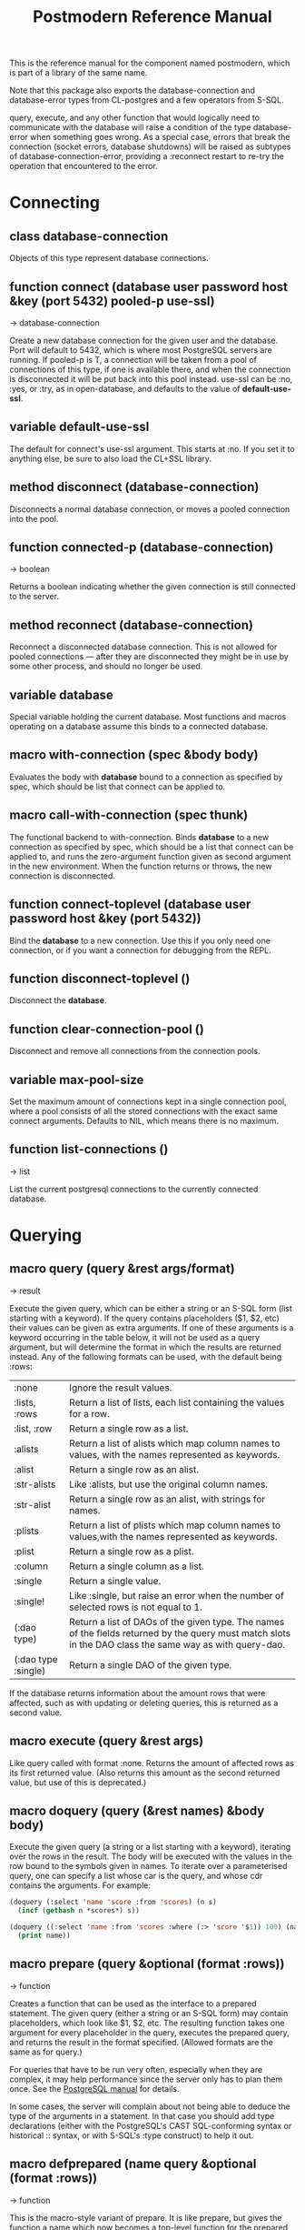 #+TITLE: Postmodern Reference Manual
#+OPTIONS: num:nil
#+HTML_HEAD: <link rel="stylesheet" type="text/css" href="style.css" />
#+OPTIONS: ^:nil

This is the reference manual for the component named postmodern, which is
part of a library of the same name.

Note that this package also exports the database-connection and
database-error types from CL-postgres and a few operators from S-SQL.

query, execute, and any other function that would logically need to
communicate with the database will raise a condition of the type
database-error when something goes wrong. As a special case, errors
that break the connection (socket errors, database shutdowns) will be
raised as subtypes of database-connection-error, providing a :reconnect
restart to re-try the operation that encountered to the error.

* Connecting
** class database-connection

Objects of this type represent database connections.

** function connect (database user password host &key (port 5432) pooled-p use-ssl)
→ database-connection

Create a new database connection for the given user and the database.
Port will default to 5432, which is where most PostgreSQL servers are
running. If pooled-p is T, a connection will be taken from a pool of
connections of this type, if one is available there, and when the connection
is disconnected it will be put back into this pool instead. use-ssl can
be :no, :yes, or :try, as in open-database, and defaults to the value
of *default-use-ssl*.

** variable *default-use-ssl*

The default for connect's use-ssl argument. This starts at :no. If you
set it to anything else, be sure to also load the CL+SSL library.

** method disconnect (database-connection)

Disconnects a normal database connection, or moves a pooled connection
into the pool.

** function connected-p (database-connection)
→ boolean

Returns a boolean indicating whether the given connection is still connected
to the server.

** method reconnect (database-connection)

Reconnect a disconnected database connection. This is not allowed for pooled
connections ― after they are disconnected they might be in use by some other
process, and should no longer be used.

** variable *database*

Special variable holding the current database. Most functions and macros
operating on a database assume this binds to a connected database.

** macro with-connection (spec &body body)

Evaluates the body with *database* bound to a connection as specified by
spec, which should be list that connect can be applied to.

** macro call-with-connection (spec thunk)

The functional backend to with-connection. Binds *database* to a new
connection as specified by spec, which should be a list that connect can
be applied to, and runs the zero-argument function given as second argument
in the new environment. When the function returns or throws, the new
connection is disconnected.

** function connect-toplevel (database user password host &key (port 5432))

Bind the *database* to a new connection. Use this if you only need one
connection, or if you want a connection for debugging from the REPL.

** function disconnect-toplevel ()

Disconnect the *database*.

** function clear-connection-pool ()

Disconnect and remove all connections from the connection pools.

** variable *max-pool-size*

Set the maximum amount of connections kept in a single connection pool, where
a pool consists of all the stored connections with the exact same connect
arguments. Defaults to NIL, which means there is no maximum.

** function list-connections ()
→ list

List the current postgresql connections to the currently connected database.
* Querying
** macro query (query &rest args/format)
→ result

Execute the given query, which can be either a string or an S-SQL form
(list starting with a keyword). If the query contains placeholders ($1, $2, etc)
their values can be given as extra arguments. If one of these arguments
is a keyword occurring in the table below, it will not be used as a query
argument, but will determine the format in which the results are returned
instead. Any of the following formats can be used, with the default being :rows:

| :none	             | Ignore the result values.                                                                                                                                 |
| :lists, :rows       | 	Return a list of lists, each list containing the values for a row.                                                                                     |
| :list, :row         | 	Return a single row as a list.                                                                                                                         |
| :alists	           | Return a list of alists which map column names to values, with the names represented as keywords.                                                        |
| :alist	            | Return a single row as an alist.                                                                                                                         |
| :str-alists         | 	Like :alists, but use the original column names.                                                                                                       |
| :str-alist	        | Return a single row as an alist, with strings for names.                                                                                                 |
| :plists	           | Return a list of plists which map column names to values,with the names represented as keywords.                                                         |
| :plist	            | Return a single row as a plist.                                                                                                                          |
| :column	           | Return a single column as a list.                                                                                                                        |
| :single	           | Return a single value.                                                                                                                                   |
| :single!	          | Like :single, but raise an error when the number of selected rows is not equal to 1.                                                                     |
| (:dao type)	       | Return a list of DAOs of the given type. The names of the fields returned by the query must match slots in the DAO class the same way as with query-dao. |
| (:dao type :single) | 	Return a single DAO of the given type.                                                                                                                 |

If the database returns information about the amount rows that were affected,
such as with updating or deleting queries, this is returned as a second value.

** macro execute (query &rest args)

Like query called with format :none. Returns the amount of affected rows as
its first returned value. (Also returns this amount as the second returned
value, but use of this is deprecated.)

** macro doquery (query (&rest names) &body body)

Execute the given query (a string or a list starting with a keyword),
iterating over the rows in the result. The body will be executed with the
values in the row bound to the symbols given in names. To iterate over a
parameterised query, one can specify a list whose car is the query, and
whose cdr contains the arguments. For example:
#+BEGIN_SRC lisp
(doquery (:select 'name 'score :from 'scores) (n s)
  (incf (gethash n *scores*) s))

(doquery ((:select 'name :from 'scores :where (:> 'score '$1)) 100) (name)
  (print name))
#+END_SRC

** macro prepare (query &optional (format :rows))
→ function

Creates a function that can be used as the interface to a prepared statement.
The given query (either a string or an S-SQL form) may contain placeholders,
which look like $1, $2, etc. The resulting function takes one argument for
every placeholder in the query, executes the prepared query, and returns the
result in the format specified. (Allowed formats are the same as for query.)

For queries that have to be run very often, especially when they are complex,
it may help performance since the server only has to plan them once. See
the [[http://www.postgresql.org/docs/current/static/sql-prepare.html][PostgreSQL manual]] for details.

In some cases, the server will complain about not being able to deduce the
type of the arguments in a statement. In that case you should add type
declarations (either with the PostgreSQL's CAST SQL-conforming syntax or
historical :: syntax, or with S-SQL's :type construct) to help it out.

** macro defprepared (name query &optional (format :rows))
→ function

This is the macro-style variant of prepare. It is like prepare, but gives
the function a name which now becomes a top-level function for the
prepared statement. The name should not be quoted or a string.

** macro defprepared-with-names (name (&rest args) (query &rest query-args) &optional (format :rows))

Like defprepared, but allows to specify names of the function arguments as
well as arguments supplied to the query.
#+BEGIN_SRC lisp
(defprepared-with-names user-messages (user &key (limit 10))
  ("select * from messages
    where user_id = $1
    order by date desc
    limit $2" (user-id user) limit)
  :plists)
#+END_SRC

** macro with-transaction ((&optional name isolation-level) &body body)

Execute the given body within a database transaction, committing it when the
body exits normally, and aborting otherwise. An optional name and/or
isolation-level can be given to the transaction. The name can be used to
force a commit or abort before the body unwinds. The isolation-level
will set the isolation-level used by the transaction.

You can specify the following isolation levels in postmodern transactions:

- :read-committed-rw (read committed with read and write)
- :read-committed-ro (read committed with read only)
- :repeatable-read-rw (repeatable read with read and write)
- :repeatable-read-ro (repeatable read with read only)
- :serializable (serializable with reand and write)

Sample usage where "george" is just the name given to the transaction (not
quoted or a string) and ... simply indicates other statements would be
expected here:
#+BEGIN_SRC lisp
(with-transaction ()
  (execute (:insert-into 'test-data :set 'value 77))
  ...)

(with-transaction (george)
  (execute (:insert-into 'test-data :set 'value 22))
  ...)

(with-transaction (george :read-committed-rw)
  (execute (:insert-into 'test-data :set 'value 33))
  (query (:select '* :from 'test-data))
  ...)

(with-transaction (:serializable)
  (execute (:insert-into 'test-data :set 'value 44))
  ...)
#+END_SRC

Further discussion of transactions and isolation levels can found
[[file:isolation-notes.html][here]].

** function commit-transaction (transaction)

Commit the given transaction.

** function abort-transaction (transaction)

Roll back the given transaction.

** macro with-savepoint (name &body body)

Can only be used within a transaction. Establishes a savepoint with the given
name at the start of body, and binds the same name to a handle for that
savepoint. At the end of body, the savepoint is released, unless a
condition is thrown, in which case it is rolled back.

** function release-savepoint (savepoint)

Release the given savepoint.

** function rollback-savepoint (savepoint)

Roll back the given savepoint.

** function commit-hooks (transaction-or-savepoint), setf (commit-hooks transaction-or-savepoint)

An accessor for the transaction or savepoint's list of commit hooks, each of
which should be a function with no required arguments. These functions will
be executed when a transaction is committed or a savepoint released.

** function abort-hooks (transaction-or-savepoint), setf (abort-hooks transaction-or-savepoint)

An accessor for the transaction or savepoint's list of abort hooks, each of
which should be a function with no required arguments. These functions will
be executed when a transaction is aborted or a savepoint rolled back
(whether via a non-local transfer of control or explicitly by either
abort-transaction or rollback-savepoint).

** macro with-logical-transaction ((&optional name isolation-level) &body body)

Executes body within a with-transaction form if no transaction is currently
in progress, otherwise simulates a nested transaction by executing it
within a with-savepoint form. The transaction or savepoint is bound to name
if one is supplied. The isolation-level will set the isolation-level used by the transaction.

You can specify the following isolation levels in postmodern transactions:

- :read-committed-rw (read committed with read and write)
- :read-committed-ro (read committed with read only)
- :repeatable-read-rw (repeatable read with read and write)
- :repeatable-read-ro (repeatable read with read only)
- :serializable (serializable with reand and write)

Sample usage where "george" is just the name given to the transaction (not
quoted or a string) and ... simply indicates other statements would be
expected here:

#+BEGIN_SRC lisp
(with-logical-transaction ()
  (execute (:insert-into 'test-data :set 'value 77))
  ...)

(with-logical-transaction (george)
  (execute (:insert-into 'test-data :set 'value 22))
  ...)

(with-logical-transaction (george :read-committed-rw)
  (execute (:insert-into 'test-data :set 'value 33))
  ...)

(with-logical-transaction (:serializable)
  (execute (:insert-into 'test-data :set 'value 44))
  ...)
#+END_SRC

** function abort-logical-transaction (transaction-or-savepoint)

Roll back the given logical transaction, regardless of whether it is an
actual transaction or a savepoint.

** function commit-logical-transaction (transaction-or-savepoint)

Commit the given logical transaction, regardless of whether it is an
actual transaction or a savepoint.

** variable *current-logical-transaction*

This is bound to the current transaction-handle or savepoint-handle instance
representing the innermost open logical transaction.

** macro ensure-transaction (&body body)

Ensures that body is executed within a transaction, but does not begin a
new transaction if one is already in progress.

** macro with-schema ((namespace &key :strict t :if-not-exist :create :drop-after) &body body)

Sets the current schema to namespace and executes the body. Before executing
body the PostgreSQL's session variable search_path is set to the given
namespace. After executing body the search_path variable is restored
to the original value. If the keyword :strict is set to T then the namespace
is only the scheme on the search path upon the body execution. Otherwise the
namespace is just first schema on the search path upon the the body execution.
If :if-not-exist is NIL, an error is signaled. If :drop-after is T the
namespace is dropped from the database after the body execution.

** function sequence-next (sequence)
→ integer

Get the next value from a sequence. The sequence identifier can be either a
string or a symbol, in the latter case it will be converted to a string
according to S-SQL rules.

** function coalesce (&rest arguments)
→ value

Returns the first non-NIL, non-NULL (as in :null) argument, or NIL if none are
present. Useful for providing a fall-back value for the result of a query, or,
when given only one argument, for transforming :nulls to NIL.


* Helper functions for Prepared Statements

** function prepared-statement-exists-p (name)
→ boolean
This returns t if the prepared statement exists in the current
postgresql session, otherwise nil.

** function list-prepared-statements()
→ list

This is syntactic sugar. It runs a query that lists the prepared statements in
the session in which the function is run.

** function drop-prepared-statement (statement-name &key (location :both) (database *database*))

Prepared statements are stored both in the meta slot in the postmodern
connection and in postgresql session information. If you know the prepared
statement name, you can delete the prepared statement from both locations (the
default behavior), just from postmodern (passing :postmodern to the location
key parameter) or just from postgresql (passing :postgresql to the location
key parameter). If you pass the name 'All' as the statement name, it will
delete all prepared statements.

** function list-postmodern-prepared-statements (&optional (names-only nil))
→ list

List the prepared statements that postmodern has put in the meta slot in
the connection. It will return a list of alists of form:
  ((:NAME . \"SNY24\")
  (:STATEMENT . \"(SELECT name, salary FROM employee WHERE (city = $1))\")
  (:PREPARE-TIME . #<TIMESTAMP 25-11-2018T15:36:43,385>)
  (:PARAMETER-TYPES . \"{text}\") (:FROM-SQL)

If the names-only parameter is set to t, it will only return a list of
the names of the prepared statements.

** function find-postgresql-prepared-statement (name)
→ string

Returns the specified named prepared statement (if any) that postgresql has for this
session.

** function find-postmodern-prepared-statement (name)
→ string

Returns the specified named prepared statement (if any) that postmodern has
put in the meta slot in the connection. Note that this is the statement itself,
not the name.

** function reset-prepared-statement (condition)
→ restart

If you have received an invalid-prepared-statement error but the prepared
statement is still in the meta slot in the postmodern connection, this will
try to regenerate the prepared statement at the database connection level
and restart the connection.

** function overwrite-prepared-statement (condition)
→ restart

If you have received an invalid-prepared-statement error but the prepared
statement is still in the meta slot in the postmodern connection,
this will try to regenerate the prepared statement at the database
connection level and restart the connection.

** function get-pid ()
→ integer

Get the process id used by postgresql for this connection.

** function get-pid-from-postmodern ()
→ integer

Get the process id used by postgresql for this connection,
but get it from the postmodern connection parameters.

** function cancel-backend (pid)

Polite way of terminating a query at the database (as opposed to calling close-database).
Slower than (terminate-backend pid) and does not always work.

** function terminate-backend (pid)

Less polite way of terminating at the database (as opposed to calling close-database).
Faster than (cancel-backend pid) and more reliable.

* Inspecting the database
** function list-tables (&optional strings-p)
→ list

Returns a list of the tables in the current database and schema. When strings-p is T,
the names will be given as strings, otherwise as keywords.

** function list-tables-in-schema (&optional strings-p)
→ list

Returns a list of the tables in the current database and the specified schema.
When strings-p is T,the names will be given as strings, otherwise as keywords.
** function table-exists-p (name)
→ boolean

Tests whether a table with the given name exists. The name can be either a
string or a symbol. It can also be qualified in the form of 'schema.table
or 'database.schema.table

** function table-description (name &optional schema-name)
→ list

Returns a list of the fields in the named table. Each field is represented by
a list of three elements: the field name, the type, and a boolean indicating
whether the field may be NULL. Optionally, schema-name can be specified to
restrict the result to fields from the named schema. Without it, all fields in
the table are returned, regardless of their schema.

** function list-sequences (&optional strings-p)
→ list

Returns a list of the sequences in the current database. When strings-p is T,
the names will be given as strings, otherwise as keywords.

** function sequence-exists-p (name)
→ boolean

Tests whether a sequence with the given name exists. The name can be either a
string or a symbol.

** function list-views (&optional strings-p)
→ list

Returns list of the user defined views in the current database. When strings-p
is T, the names will be returned as strings, otherwise as keywords.

** function view-exists-p (name)
→ boolean

Tests whether a view with the given name exists. The name can be either a
string or a symbol.

** function list-schemata ()
→ list

Returns list of the user defined schemata (as strings) and the quantity of
existing schemata.

** function schema-exist-p (schema) NOW DEPRECATED IN FAVOR OF schema-exists-p which is more consistent with naming of other functions.
→ boolean

Tests the existence of a given schema. Returns T if the schema exists or NIL
otherwise.

** function schema-exists-p (schema)
→ boolean

Tests the existence of a given schema. Returns T if the schema exists or NIL
otherwise.

** function database-version ()
→ string

Returns the version of the current postgresql database.

** function num-records-in-database ()
→ list

Returns a list of lists with schema, table name and approximate number of
records in the currently connected database.

** function current-database ()
→ string

Returns the string name of the current database.

** function database-exists-p (database-name)
→ boolean

Checks to see if a particular database exists.

** function database-size (&optional database-name)
→ list

Given the name of a database, will return the name, a pretty-print string of
the size of the database and the size in bytes. If a database name is not
provided, it will return the result for the currently connected database.

** function list-databases (&key (order-by-size nil) (size t))
→ list

Returns a list of lists where each sub-list contains the name of the database,
a pretty-print string of the size of that database and the size in bytes. The
default order is by database name. Pass t as a parameter to :order-by-size
for order by size. Setting size to nil will return just the database names
in a single list ordered by name. This function excludes the template databases

** function list-schemas ()
→ list

List schemas in the current database, excluding the pg_* system schemas.

** function list-tablespaces ()
→ list

Lists the tablespaces in the currently connected database.

** function list-available-types ()
→ list

List the available types in this postgresql version.

** function list-table-sizes (&key (schema "public") (order-by-size nil) (size t))
→ list

Returns a list of lists (table-name, size in 8k pages) of tables in the current
database. Providing a name to the schema parameter will return just the
information for tables in that schema. It defaults to just the tables in the
public schema. Setting schema to nil will return all tables, indexes etc in
the database in descending order of size. This would include system tables, so
there are a lot more than you would expect. If :size is set to nil, it returns
only a flat list of table names. Setting order-by-size to t will return the
result in order of size instead of by table name.

** function table-size (table-name)
→ list

Return the size of a postgresql table in k or m. Table-name can be either a
string or quoted.

** function more-table-info (table-name)
→ list

Returns more table info than table-description. Table can be either a string
or quoted.

** function list-columns (table-name)
→ list

Returns a list of strings of just the column names in a table. Pulls info
from the postmodern table-description function rather than directly.

** function list-columns-with-types (table-name)
→ list

Return a list of (name type) lists for the fields of a table. Goes directly
to the pg-catalog tables.

** function column-exists-p (table-name column-name)
→ boolean

Determine if a particular column exists. Table name and column-name can be
either strings or symbols.

** function describe-views (&optional (schema "public")
→ list

Describe the current views in the specified schema. Defaults to public schema.

** function list-database-functions ()
→ list

Returns a list of the functions in the database from the information_schema.

** function list-indices (&optional strings-p)
→ list

Return a list of the indexs in a database. Turn them into keywords if
strings-p is not true.

** function list-table-indices (table-name &optional strings-p)
→ list

List the index names and the related columns in a table.

** function index-exists-p (name)
→ boolean

Tests whether an index with the given name exists. The name can be either a
string or a symbol.

** function list-indexed-column-and-attributes (table-name)
→ list

List the indexed columns and their attributes in a table. Includes primary
key.

** function list-index-definitions (table-name)
→ list

Returns a list of the definitions used to create the current indexes for
the table

** function find-primary-key-info (table-name &optional (just-key nil))
→ list

Returns a list of two strings. First the column name of the primary
key of the table and second the string name for the datatype. Optionally,
just-key can be set to t and it will return just the column name of the
primary key as a string.

** function list-foreign-keys (table-name)
→ list

Returns a list of sublists of foreign key info in the form of
   '((constraint-name local-table local-table-column
     foreign-table-name foreign-column-name))

** function list-unique-or-primary-constraints (table-name)
→ list

List constraints on a table.

** function list-all-constraints (table-name)
→ list

Users information_schema to list all the constraints in a table. Table-name
can be either a string or quoted.

** function describe-constraint (table-name constraint-name)
→ list

Return a list of alists of the descriptions a particular constraint given
the table-name and the constraint name using the information_schema table.

** function describe-foreign-key-constraints ()
→ list

Generates a list of lists of information on the foreign key constraints

** function list-triggers (&optional table-name)
→ list

List distinct trigger names from the information_schema table. Table-name
can be either quoted or string.

** function list-detailed-triggers ()
→ list

List detailed information on the triggers from the information_schema table.

** function list-database-users ()
→ list

List database users.
** function list-available-extensions ()
→ list

List the postgresql extensions which are available in the system to the
currently connected database. The extensions may or may not be installed.
** function list-installed-extensions ()
→ list

List the postgresql extensions which are installed in the currently
connected database.
** function change-toplevel-database (new-database user password host)
→ string

Just changes the database assuming you are using a toplevel connection.
Recommended only for development work. Returns the name of the newly
connected database as a string.


* Database access objects
Postmodern contains a simple system for defining CLOS classes that
represent rows in the database. This is not intended as a full-fledged
object-relational magic system ― while serious ORM systems have their place,
they are notoriously hard to get right, and are outside of the scope of
a humble SQL library like this.

** metaclass dao-class

At the heart of Postmodern's DAO system is the dao-class metaclass. It
allows you to define classes for your database-access objects as regular
CLOS classes. Some of the slots in these classes will refer to columns in the
database. To specify that a slot refers to a column, give it a :col-type
option containing an S-SQL type expression (useful if you want to be able
to derive a table definition from the class definition), or simply a :column
option with value T. Such slots can also take a :col-default option, used
to provide a database-side default value as an S-SQL expression. You can
use the :col-name initarg (whose unevaluated value will be passed to
to-sql-name) to specify the slot's column's name.

DAO class definitions support two extra class options: :table-name to give
the name of the table that the class refers to (defaults to the class name),
and :keys to provide a set of primary keys for the table. When no primary
keys are defined, operations such as update-dao and get-dao will not work.

IMPORTANT: Class finalization for a dao class instance are wrapped with a
thread lock. However, any time you are using threads and a class that inherits
from other classes, you should ensure that classes are finalized before you
start generating threads that create new instances of that class.

Simple example:
#+BEGIN_SRC lisp
(defclass user ()
  ((name :col-type string :initarg :name :accessor user-name)
   (creditcard :col-type (or db-null integer) :initarg :card :col-default :null)
   (score :col-type bigint :col-default 0 :accessor user-score))
  (:metaclass dao-class)
  (:keys name))
#+END_SRC

The (or db-null integer) form is used to indicate a column can have NULL values.

When inheriting from DAO classes, a subclass' set of columns also contains all
the columns of its superclasses. The primary key for such a class is the
union of its own keys and all the keys from its superclasses. Classes
inheriting from DAO classes should probably always use the dao-class
metaclass themselves.

When a DAO is created with make-instance, the :fetch-defaults keyword
argument can be passed, which, when T, will cause a query to fetch the
default values for all slots that refers to columns with defaults and were
not bound through initargs. In some cases, such as serial columns, which
have an implicit default, this will not work. You can work around this by
creating your own sequence, e.g. "my_sequence", and defining
a (:nextval "my_sequence") default.

Finally, DAO class slots can have an option :ghost t to specify them as
ghost slots. These are selected when retrieving instances, but not written
when updating or inserting, or even included in the table definition. The
only known use for this to date is for creating the table with (oids=true),
and specify a slot like this:
#+BEGIN_SRC lisp
(oid :col-type integer :ghost t :accessor get-oid)
#+END_SRC

** method dao-keys (class)
→ list

Returns list of slot names that are the primary key of DAO class.
This is likely interesting if you have primary keys which are composed
of more than one slot. Pay careful attention to situations where the primary
key not only has more than one column, but they are actually in a different
order than they are in the database table itself. You can check this with the
find-primary-key-info function.
#+BEGIN_SRC lisp
(pomo:find-primary-key-info "country1")

(("name" "text") ("id" "integer"))
#+END_SRC

** method dao-keys (dao)
→ list

Returns list of values that are the primary key of dao.

** method dao-exists-p (dao)
→ boolean

Test whether a row with the same primary key as the given dao exists in the
database. Will also return NIL when any of the key slots in the object are
unbound.

** method make-dao (type &rest args &key &allow-other-keys)
→ dao

Combines make-instance with insert-dao. Return the created dao.

** macro define-dao-finalization (((dao-name class) &rest keyword-args) &body body)

Create an :around-method for make-dao. The body is executed in a lexical
environment where dao-name is bound to a freshly created and inserted DAO.
The representation of the DAO in the database is then updated to reflect
changes that body might have introduced. Useful for processing values of
slots with the type serial, which are unknown before insert-dao.

** method get-dao (type &rest keys)
→ dao

Select the DAO object from the row that has the given primary key values, or
NIL if no such row exists. Objects created by this function will have
initialize-instance called on them (after loading in the values from the
database) without any arguments ― even :default-initargs are skipped.
The same goes for select-dao and query-dao.

** macro select-dao (type &optional (test t) &rest sort)
→ list

Select DAO objects for the rows in the associated table for which the given
test (either an S-SQL expression or a string) holds. When sorting arguments
are given, which can also be S-SQL forms or strings, these are used to sort
the result.

(Note that, if you want to sort, you have to pass the test argument.)
#+BEGIN_SRC lisp
(select-dao 'user (:> 'score 10000) 'name)
#+END_SRC

** macro do-select-dao (((type type-var) &optional (test t) &rest sort) &body body)

Like select-dao, but iterates over the results rather than returning them.
For each matching DAO, body is evaluated with type-var bound to the DAO
instance.
#+BEGIN_SRC lisp
(do-select-dao (('user user) (:> 'score 10000) 'name)
  (pushnew user high-scorers))
#+END_SRC

** macro query-dao (type query &rest args)
→ list

Execute the given query (which can be either a string or an S-SQL expression)
and return the result as DAOs of the given type. If the query contains
placeholders ($1, $2, etc) their values can be given as extra arguments.
The names of the fields returned by the query must either match slots in
the DAO class, or be bound through with-column-writers.

** function do-query-dao (((type type-var) query &rest args) &body body)
→ list

Like query-dao, but iterates over the results rather than returning them.
For each matching DAO, body is evaluated with type-var bound to the instance.
#+BEGIN_SRC lisp
(do-query-dao (('user user) (:order-by (:select '* :from 'user :where (:> 'score 10000)) 'name))
  (pushnew user high-scorers))
#+END_SRC

** variable *ignore-unknown-columns*

Normally, when get-dao, select-dao, or query-dao finds a column in the database
that's not in the DAO class, it will raise an error. Setting this variable to
a non-NIL will cause it to simply ignore the unknown column.

** method insert-dao (dao)
→ dao

Insert the given dao into the database. Column slots of the object which
are unbound implies the database defaults. Hence, if these columns has
no defaults defined in the database, the the insertion of the dao will
be failed. (This feature only works on PostgreSQL 8.2 and up.)

** method update-dao (dao)
→ dao

Update the representation of the given dao in the database to the values
in the object. This is not defined for tables that do not have any
non-primary-key columns. Raises an error when no row matching the dao exists.

** function save-dao (dao)
→ boolean

Tries to insert the given dao using insert-dao. If this raises a unique key
violation error, it tries to update it by using update-dao instead. Be
aware that there is a possible race condition here ― if some other process
deletes the row at just the right moment, the update fails as well. Returns
a boolean telling you whether a new row was inserted.

This function is unsafe to use inside of a transaction ― when a row with the
given keys already exists, the transaction will be aborted. Use
save-dao/transaction instead in such a situation.

See also: upsert-dao.

** function save-dao/transaction (dao)
→ boolean

Acts exactly like save-dao, except that it protects its attempt to insert the
object with a rollback point, so that a failure will not abort the transaction.

See also: upsert-dao.

** method upsert-dao (dao)
→ dao

Like save-dao or save-dao/transaction but using a different method that doesn't
involve a database exception. This is safe to use both in and outside a
transaction, though it's advisable to always do it in a transaction to
prevent a race condition. The way it works is:

If the object contains unbound slots, we call insert-dao directly, thus
the behavior is like save-dao.

Otherwise we try to update a record with the same primary key. If the
PostgreSQL returns a non-zero number of rows updated it treated as the
record is already exists in the database, and we stop here.

If the PostgreSQL returns a zero number of rows updated, it treated as
the record does not exist and we call insert-dao.

The race condition might occur at step 3 if there's no transaction:
if UPDATE returns zero number of rows updated and another thread inserts
the record at that moment, the insertion implied by step 3 will fail.

Note, that triggers and rules may affect the number of inserted or updated
rows returned by PostgreSQL, so zero or non-zero number of affected rows may
not actually indicate the existence of record in the database.

This method returns two values: the DAO object and a boolean (T if the object
was inserted, NIL if it was updated).

** method delete-dao (dao)

Delete the given dao from the database.

** function dao-table-name (class)
→ string

Get the name of the table associated with the given DAO class (or
symbol naming such a class).

** function dao-table-definition (class)
→ string

Given a DAO class, or the name of one, this will produce an SQL query string
with a definition of the table. This is just the bare simple definition, so
if you need any extra indices or or constraints, you'll have to write your
own queries to add them, in which case look to s-sql's create-table function.

** macro with-column-writers ((&rest writers) &body body)

Provides control over the way get-dao, select-dao, and query-dao read values
from the database. This is not commonly needed, but can be used to reduce the
amount of queries a system makes. writers should be a list of alternating
column names (strings or symbols) and writers, where writers are either symbols
referring to a slot in the objects, or functions taking two arguments ― an
instance and a value ― which can be used to somehow store the value in the
new instance. When any DAO-fetching function is called in the body, and columns
matching the given names are encountered in the result, the writers are used
instead of the default behaviour (try and store the value in the slot that
matches the column name).

An example of using this is to add some non-column slots to a DAO class, and
use query-dao within a with-column-writers form to pull in extra information
about the objects, and immediately store it in the new instances.

* Table definition and creation
It can be useful to have the SQL statements needed to build an application's
tables available from the source code, to do things like automatically
deploying a database. The following macro and functions allow you to group
sets of SQL statements under symbols, with some shortcuts for common elements
in table definitions.

** macro deftable (name &body definition)

Define a table. name can be either a symbol or a (symbol string) list.
In the first case, the table name is derived from the symbol's name by
S-SQL's rules. In the second case, the name is given explicitly. The body
of definitions can contain anything that evaluates to a string, as well
as S-SQL expressions. The variables *table-name* and *table-symbol* are
bound to the relevant values in the body. Note that the evaluation of the
definition is ordered, so you'll generally want to create your table first
and then define indices on it.

** function !dao-def ()

Should only be used inside deftable's body. Adds the result of calling
dao-table-definition on *table-symbol* to the definition.

** function !index (&rest columns), !unique-index (&rest columns)

Define an index on the table being defined. The columns can be given as
symbols or strings.

** function !foreign (target-table columns &optional target-columns &key on-delete on-update deferrable initially-deferred)

Add a foreign key to the table being defined. target-table is the referenced
table. columns is a list of column names or single name in this table, and,
if the columns have different names in the referenced table, target-columns
must be another list of column names or single column name of the target-table,
or :primary-key to denote the column(s) of the target-table's primary key
as referenced column(s).

The on-delete and on-update arguments can be used to specify ON DELETE and
ON UPDATE actions, as per the keywords allowed in create-table. In addition,
the deferrable and initially-deferred arguments can be used to indicate whether
constraint checking can be deferred until the current transaction completed,
and whether this should be done by default. Note that none of these are
really &key arguments, but rather are picked out of a &rest arg at runtime,
so that they can be specified even when target-columns is not given.

** function !unique (target-fields &key deferrable initially-deferred)

Constrains one or more columns to only contain unique (combinations of) values,
with deferrable and initially-deferred defined as in !foreign

** function create-table (symbol)

Creates the table identified by symbol by executing all forms in its definition.

** function create-all-tables ()

Creates all defined tables.

** function create-package-tables (package)

Creates all tables identified by symbols interned in the given package.

** variables *table-name*, *table-symbol*

These variables are bound to the relevant name and symbol while the forms of a
table definition are evaluated. Can be used to define shorthands like the ones
below.

* Schemata
Schema allow you to separate tables into differnet name spaces. In different
schemata two tables with the same name are allowed to exists. The tables can
be referred by fully qualified names or with the macro with-schema. You could
also set the search path with set-search-path. For listing end checking there
are also the functions list-schemata and schema-exist-p. The following
functions allow you to create, drop schemata and to set the search path.

** function create-schema (schema)

Creates a new schema. Raises an error if the schema is already exists.

** function drop-schema (schema)

Removes a schema. Raises an error if the schema is not empty.

** function get-search-path ()

Retrieve the current search path.

** function set-search-path (path)

Sets the search path to the path. This function is used by with-schema.
** function split-fully-qualified-table-name (name)
→ list
Takes a name of the form database.schema.table or schema.table or just table
and returns a list in the form '(table schema database)
